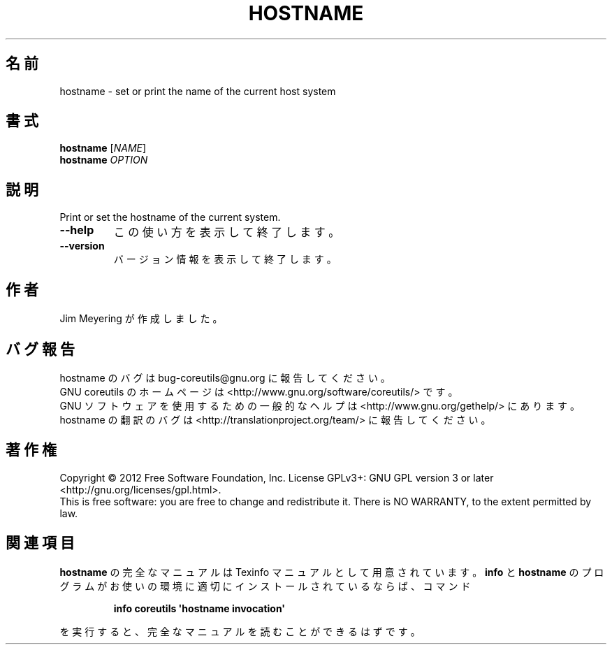 .\" DO NOT MODIFY THIS FILE!  It was generated by help2man 1.35.
.\"*******************************************************************
.\"
.\" This file was generated with po4a. Translate the source file.
.\"
.\"*******************************************************************
.TH HOSTNAME 1 "March 2012" "GNU coreutils 8.16" ユーザーコマンド
.SH 名前
hostname \- set or print the name of the current host system
.SH 書式
\fBhostname\fP [\fINAME\fP]
.br
\fBhostname\fP \fIOPTION\fP
.SH 説明
.\" Add any additional description here
.PP
Print or set the hostname of the current system.
.TP 
\fB\-\-help\fP
この使い方を表示して終了します。
.TP 
\fB\-\-version\fP
バージョン情報を表示して終了します。
.SH 作者
Jim Meyering が作成しました。
.SH バグ報告
hostname のバグは bug\-coreutils@gnu.org に報告してください。
.br
GNU coreutils のホームページは <http://www.gnu.org/software/coreutils/> です。
.br
GNU ソフトウェアを使用するための一般的なヘルプは
<http://www.gnu.org/gethelp/> にあります。
.br
hostname の翻訳のバグは <http://translationproject.org/team/> に報告してください。
.SH 著作権
Copyright \(co 2012 Free Software Foundation, Inc.  License GPLv3+: GNU GPL
version 3 or later <http://gnu.org/licenses/gpl.html>.
.br
This is free software: you are free to change and redistribute it.  There is
NO WARRANTY, to the extent permitted by law.
.SH 関連項目
\fBhostname\fP の完全なマニュアルは Texinfo マニュアルとして用意されています。
\fBinfo\fP と \fBhostname\fP のプログラムがお使いの環境に適切にインストールされているならば、
コマンド
.IP
\fBinfo coreutils \(aqhostname invocation\(aq\fP
.PP
を実行すると、完全なマニュアルを読むことができるはずです。
